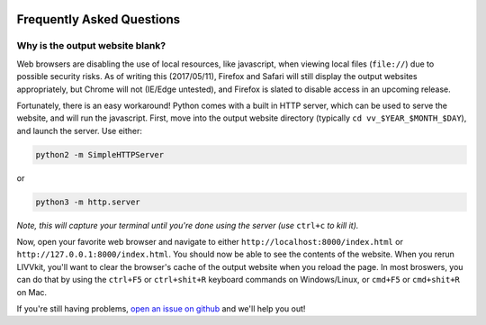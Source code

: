 .. figure:: _static/livvkit.png
    :width: 400px
    :align: center
    :alt: LIVVkit

Frequently Asked Questions
==========================

Why is the output website blank? 
--------------------------------

Web browsers are disabling the use of local resources, like javascript, when viewing local files
(``file://``) due to possible security risks. As of writing this (2017/05/11), Firefox and Safari
will still display the output websites appropriately, but Chrome will not (IE/Edge untested), and
Firefox is slated to disable access in an upcoming release. 

Fortunately, there is an easy workaround! Python comes with a built in HTTP server, which can be
used to serve the website, and will run the javascript. First, move into the output website
directory (typically ``cd vv_$YEAR_$MONTH_$DAY``), and launch the server. Use either:

.. code:: sh

   python2 -m SimpleHTTPServer

or 

.. code:: sh

    python3 -m http.server

*Note, this will capture your terminal until you're done using the server (use* ``ctrl+c`` *to kill
it).* 

Now, open your favorite web browser and navigate to either ``http://localhost:8000/index.html`` or
``http://127.0.0.1:8000/index.html``. You should now be able to see the contents of the website.
When you rerun LIVVkit, you'll want to clear the browser's cache of the output website when you
reload the page. In most broswers, you can do that by using the ``ctrl+F5`` or ``ctrl+shit+R``
keyboard commands on Windows/Linux, or ``cmd+F5`` or ``cmd+shit+R`` on Mac.  

If you're still having problems, `open an issue on github
<https://github.com/livvkit/livvkit/issues>`__ and we'll help you out! 

